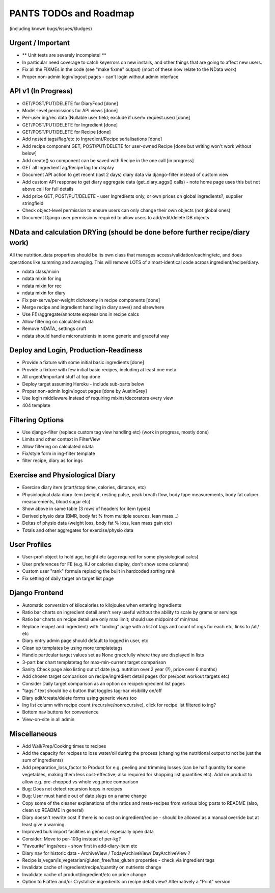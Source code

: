 
=======================
PANTS TODOs and Roadmap
=======================

(including known bugs/issues/kludges)

Urgent / Important
==================

- ** Unit tests are severely incomplete! **
- In particular need coverage to catch keyerrors on new installs, and other things that are going to affect new users.
- Fix all the FIXMEs in the code (see "make fixme" output) (most of these now relate to the NData work)
- Proper non-admin login/logout pages - can't login without admin interface

API v1 (In Progress)
====================
- GET/POST/PUT/DELETE for DiaryFood [done]
- Model-level permissions for API views [done]
- Per-user ing/rec data (Nullable user field; exclude if user!= request.user) [done]
- GET/POST/PUT/DELETE for Ingredient [done]
- GET/POST/PUT/DELETE for Recipe [done]
- Add nested tags/flag/etc to Ingredient/Recipe serialisations [done]
- Add recipe component GET, POST/PUT/DELETE for user-owned Recipe [done but writing won't work without below]
- Add create() so component can be saved with Recipe in the one call [in progress]
- GET all IngredientTag/RecipeTag for display
- Document API action to get recent (last 2 days) diary data via django-filter instead of custom view
- Add custom API response to get diary aggregate data (get_diary_aggs() calls) - note home page uses this but not above call for full details
- Add price GET, POST/PUT/DELETE - user Ingredients only, or own prices on global ingredients?, supplier stringfield
- Check object-level permission to ensure users can only change their own objects (not global ones)
- Document Django user permissions required to allow users to add/edit/delete DB objects

NData and calculation DRYing (should be done before further recipe/diary work)
==============================================================================

All the nutrition_data properties should be its own class that manages
access/validation/caching/etc, and does operations like summing and averaging.
This will remove LOTS of almost-identical code across
ingredient/recipe/diary.

- ndata class/mixin
- ndata mixin for ing
- ndata mixin for rec
- ndata mixin for diary
- Fix per-serve/per-weight dichotomy in recipe components [done]
- Merge recipe and ingredient handling in diary save() and elsewhere
- Use F()/aggregate/annotate expressions in recipe calcs
- Allow filtering on calculated ndata
- Remove NDATA_ settings cruft
- ndata should handle micronutrients in some generic and graceful way

Deploy and Login, Production-Readiness
======================================

- Provide a fixture with some initial basic ingredients [done]
- Provide a fixture with few initial basic recipes, including at least one meta
- All urgent/important stuff at top done
- Deploy target assuming Heroku - include sub-parts below
- Proper non-admin login/logout pages [done by AustinGrey]
- Use login middleware instead of requiring mixins/decorators every view
- 404 template

Filtering Options
=================

- Use django-filter (replace custom tag view handling etc) (work in progress, mostly done)
- Limits and other context in FilterView
- Allow filtering on calculated ndata
- Fix/style form in ing-filter template
- filter recipe, diary as for ings

Exercise and Physiological Diary
================================

- Exercise diary item (start/stop time, calories, distance, etc)
- Physiological data diary item (weight, resting pulse, peak breath flow, body tape measurements, body fat caliper measurements, blood sugar etc)
- Show above in same table (3 rows of headers for item types)
- Derived physio data (BMR, body fat % from multiple sources, lean mass...)
- Deltas of physio data (weight loss, body fat % loss, lean mass gain etc)
- Totals and other aggregates for exercise/physio data

User Profiles
=============

- User-prof-object to hold age, height etc (age required for some physiological calcs)
- User preferences for FE (e.g. KJ or calories display, don't show some columns)
- Custom user "rank" formula replacing the built in hardcoded sorting rank
- Fix setting of daily target on target list page

Django Frontend
===============

- Automatic conversion of kilocalories to kilojoules when entering ingredients
- Ratio bar charts on ingredient detail aren't very useful without the ability to scale by grams or servings
- Ratio bar charts on recipe detail use only max limit; should use midpoint of min/max
- Replace recipe/ and ingredient/ with "landing" page with a list of tags and count of ings for each etc, links to /all/ etc
- Diary entry admin page should default to logged in user, etc
- Clean up templates by using more templatetags
- Handle particular target values set as None gracefully where they are displayed in lists
- 3-part bar chart templatetag for max-min-current target comparison
- Sanity Check page also listing out of date (e.g. nutrition over 2 year (?), price over 6 months) 
- Add chosen target comparison on recipe/ingredient detail pages (for pre/post workout targets etc)
- Consider Daily target comparison as an option on recipe/ingredient list pages
- "tags:" text should be a button that toggles tag-bar visibility on/off
- Diary edit/create/delete forms using generic views too
- Ing list column with recipe count (recursive/nonrecursive), click for recipe list filtered to ing?
- Bottom nav buttons for convenience
- View-on-site in all admin

Miscellaneous
=============

- Add Wall/Prep/Cooking times to recipes
- Add the capacity for recipes to lose water/oil during the process (changing the nutritional output to not be just the sum of ingredients)
- Add preparation_loss_factor to Product for e.g. peeling and trimming losses (can be half quantity for some vegetables, making them less cost-effective; also required for shopping list quantities etc). Add on product to allow e.g. pre-chopped vs whole veg price comparison
- Bug: Does not detect recursion loops in recipes
- Bug: User must handle out of date slugs on a name change
- Copy some of the cleaner explanations of the ratios and meta-recipes from various blog posts to README (also, clean up README in general)
- Diary doesn't rewrite cost if there is no cost on ingredient/recipe - should be allowed as a manual override but at least give a warning.
- Improved bulk import facilities in general, especially open data
- Consider: Move to per-100g instead of per-kg?
- "Favourite" ings/recs - show first in add-diary-item etc
- Diary nav for historic data - ArchiveView / TodayArchiveView/ DayArchiveView ?
- Recipe is_vegan/is_vegetarian/gluten_free/has_gluten properties - check via ingredient tags
- Invalidate cache of ingredient/recipe/quantity on nutrients change
- Invalidate cache of product/ingredient/etc on price change
- Option to Flatten and/or Crystallize ingredients on recipe detail view? Alternatively a "Print" version

